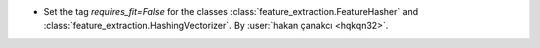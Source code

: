 - ﻿Set the tag `requires_fit=False` for the classes
  :class:`feature_extraction.FeatureHasher` and
  :class:`feature_extraction.HashingVectorizer`.
  By :user:`hakan çanakcı <hqkqn32>`.
